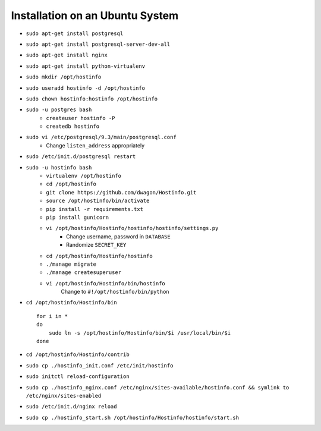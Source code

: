 Installation on an Ubuntu System
================================

* ``sudo apt-get install postgresql``
* ``sudo apt-get install postgresql-server-dev-all``
* ``sudo apt-get install nginx``
* ``sudo apt-get install python-virtualenv``
* ``sudo mkdir /opt/hostinfo``
* ``sudo useradd hostinfo -d /opt/hostinfo``
* ``sudo chown hostinfo:hostinfo /opt/hostinfo``
* ``sudo -u postgres bash``
    * ``createuser hostinfo -P``
    * ``createdb hostinfo``
* ``sudo vi /etc/postgresql/9.3/main/postgresql.conf``
    * Change ``listen_address`` appropriately
* ``sudo /etc/init.d/postgresql restart``
* ``sudo -u hostinfo bash``
    * ``virtualenv /opt/hostinfo``
    * ``cd /opt/hostinfo``
    * ``git clone https://github.com/dwagon/Hostinfo.git``
    * ``source /opt/hostinfo/bin/activate``
    * ``pip install -r requirements.txt``
    * ``pip install gunicorn``
    * ``vi /opt/hostinfo/Hostinfo/hostinfo/hostinfo/settings.py``
        * Change username, password in ``DATABASE``
        * Randomize ``SECRET_KEY``
    * ``cd /opt/hostinfo/Hostinfo/hostinfo``
    * ``./manage migrate``
    * ``./manage createsuperuser``
    * ``vi /opt/hostinfo/Hostinfo/bin/hostinfo``
        Change to ``#!/opt/hostinfo/bin/python``
* ``cd /opt/hostinfo/Hostinfo/bin`` ::

    for i in *
    do
        sudo ln -s /opt/hostinfo/Hostinfo/bin/$i /usr/local/bin/$i
    done

* ``cd /opt/hostinfo/Hostinfo/contrib``
* ``sudo cp ./hostinfo_init.conf /etc/init/hostinfo``
* ``sudo initctl reload-configuration``
* ``sudo cp ./hostinfo_nginx.conf /etc/nginx/sites-available/hostinfo.conf && symlink to /etc/nginx/sites-enabled``
* ``sudo /etc/init.d/nginx reload``
* ``sudo cp ./hostinfo_start.sh /opt/hostinfo/Hostinfo/hostinfo/start.sh``


